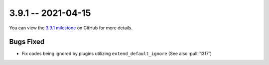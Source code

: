 3.9.1 -- 2021-04-15
-------------------

You can view the `3.9.1 milestone`_ on GitHub for more details.

Bugs Fixed
~~~~~~~~~~

- Fix codes being ignored by plugins utilizing ``extend_default_ignore`` (See
  also :pull:`1317`)


.. all links
.. _3.9.1 milestone:
    https://github.com/PyCQA/flake8/milestone/38
